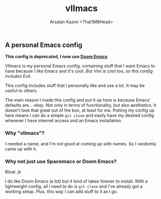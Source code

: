 #+TITLE: vlImacs
#+AUTHOR: Arsalan Kazmi <That1M8Head>
#+HTML_HEAD: <link rel="stylesheet" href="https://that1m8head.github.io/standard.css">

** A personal Emacs config

*This config is deprecated, I now use [[https://github.com/hlissner/doom-emacs][Doom Emacs]]*

VlImacs is my personal Emacs config, containing stuff that I want Emacs to have because I like Emacs and it's cool. /But Vim is cool too, so this config includes Evil./

This config includes stuff that I personally like and use a lot. It may be useful to others.

The main reason I made this config and put it up here is because Emacs' defaults are... /okay/.
Not only in terms of functionality, but also aesthetics. It doesn't look that great out of the box, at least for me.
Putting my config up here means I can do a simple =git clone= and easily have my desired config wherever I have internet access and an Emacs installation.

[[./emacs-screenie.png]]

*** Why "vlImacs"?
I needed a name, and I'm not good at coming up with names.
So I randomly came up with it.

*** Why not just use Spacemacs or Doom Emacs?
Bloat. jk

I do like Doom Emacs (a lot) but it kind of takes forever to install. With a lightweight config, all I need to do is =git clone= and I've already got a working setup. Plus, this way I can add stuff to it as I go.
